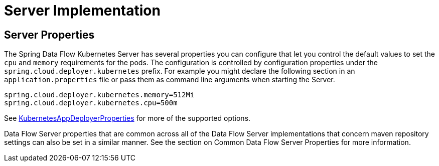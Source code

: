 [[server]]
= Server Implementation

== Server Properties

The Spring Data Flow Kubernetes Server has several properties you can configure that let you control the default values to set the `cpu` and `memory` requirements for the pods.  The configuration is controlled by configuration properties under the `spring.cloud.deployer.kubernetes` prefix.  For example you might declare the following section in an `application.properties` file or pass them as command line arguments when starting the Server.

```
spring.cloud.deployer.kubernetes.memory=512Mi
spring.cloud.deployer.kubernetes.cpu=500m
```

See https://github.com/spring-cloud/spring-cloud-deployer-kubernetes/blob/master/src/main/java/org/springframework/cloud/deployer/spi/kubernetes/KubernetesAppDeployerProperties.java[KubernetesAppDeployerProperties] for more of the supported options.

Data Flow Server properties that are common across all of the Data Flow Server implementations that concern maven repository settings can also be set in a similar manner.  See the section on Common Data Flow Server Properties for more information.

